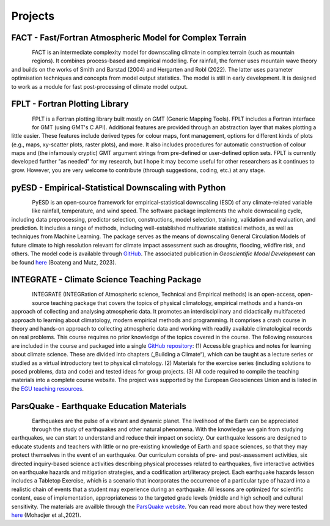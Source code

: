 Projects
========


FACT - Fast/Fortran Atmospheric Model for Complex Terrain
---------------------------------------------------------

.. figure:: img/FACT_dark.png
   :align: left

FACT is an intermediate complexity model for downscaling climate in complex terrain (such as mountain regions). It combines process-based and empirical modelling. For rainfall, the former uses mountain wave theory and builds on the works of Smith and Barstad (2004) and Hergarten and Robl (2022). The latter uses parameter optimisation techniques and concepts from model output statistics. The model is still in early development. It is designed to work as a module for fast post-processing of climate model output.


FPLT - Fortran Plotting Library
-------------------------------

.. figure:: img/FPLT.png
   :align: left

FPLT is a Fortran plotting library built mostly on GMT (Generic Mapping Tools). FPLT includes a Fortran interface for GMT (using GMT's C API). Additional features are provided through an abstraction layer that makes plotting a little easier. These features include derived types for colour maps, font management, options for different kinds of plots (e.g., maps, xy-scatter plots, raster plots), and more. It also includes procedures for automatic construction of colour maps and (the infamously cryptic) GMT argument strings from pre-defined or user-defined option sets. FPLT is currently developed further "as needed" for my research, but I hope it may become useful for other researchers as it continues to grow. However, you are very welcome to contribute (through suggestions, coding, etc.) at any stage.


pyESD - Empirical-Statistical Downscaling with Python
-----------------------------------------------------

.. figure:: img/pyESD-1.png
   :align: left

PyESD is an open-source framework for empirical-statistical downscaling (ESD) of any climate-related variable like rainfall, temperature, and wind speed. The software package implements the whole downscaling cycle, including data preprocessing, predictor selection, constructions, model selection, training, validation and evaluation, and prediction. It includes a range of methods, including well-established multivariate statistical methods, as well as techniques from Machine Learning. The package serves as the means of downscaling General Circulation Models of future climate to high resolution relevant for climate impact assessment such as droughts, flooding, wildfire risk, and others. The model code is available through `GitHub <https://github.com/Dan-Boat/PyESD>`_. The associated publication in *Geoscientific Model Development* can be found `here <https://gmd.copernicus.org/articles/16/6479/2023/>`_ (Boateng and Mutz, 2023).

.. seealso::

   The full documentation of the package, including tutorials and example applications, can be found `here <https://dan-boat.github.io/PyESD/>`_.


INTEGRATE - Climate Science Teaching Package
--------------------------------------------

.. figure:: img/integrateLogo.png
   :align: left

INTEGRATE (INTEGRation of Atmospheric science, Technical and Empirical methods) is an open-access, open-source teaching package that covers the topics of physical climatology, empirical methods and a hands-on approach of collecting and analysing atmospheric data. It promotes an interdisciplinary and didactically multifaceted approach to learning about climatology, modern empirical methods and programming. It comprises a crash course in theory and hands-on approach to collecting atmospheric data and working with readily available climatological records on real problems. This course requires no prior knowledge of the topics covered in the course. The following resources are included in the course and packaged into a single `GitHub repository <https://github.com/sebastian-mutz/integrate>`_:
(1) Accessible graphics and notes for learning about climate science. These are divided into chapters („Building a Climate“), which can be taught as a lecture series or studied as a virtual introductory text to physical climatology.
(2) Materials for the exercise series (including solutions to posed problems, data and code) and tested ideas for group projects.
(3) All code required to compile the teaching materials into a complete course website.
The project was supported by the European Geosciences Union and is listed in the `EGU teaching resources <https://www.egu.eu/education/resources/342/integrate-integration-of-atmospheric-science-technical-and-empirical-methods/>`_.

.. seealso::

   A full demonstration and explanation of the teaching package can be found on a compiled version of the course website that is hosted `here <http://integrate.mutz.science>`_.


ParsQuake - Earthquake Education Materials
------------------------------------------

.. figure:: img/parsquake.jpg
   :align: left

Earthquakes are the pulse of a vibrant and dynamic planet. The livelihood of the Earth can be appreciated through the study of earthquakes and other natural phenomena. With the knowledge we gain from studying earthquakes, we can start to understand and reduce their impact on society. Our earthquake lessons are designed to educate students and teachers with little or no pre-existing knowledge of Earth and space sciences, so that they may protect themselves in the event of an earthquake. Our curriculum consists of pre- and post-assessment activities, six directed inquiry-based science activities describing physical processes related to earthquakes, five interactive activities on earthquake hazards and mitigation strategies, and a codification art/literacy project. Each earthquake hazards lesson includes a Tabletop Exercise, which is a scenario that incorporates the occurrence of a particular type of hazard into a realistic chain of events that a student may experience during an earthquake. All lessons are optimized for scientific content, ease of implementation, appropriateness to the targeted grade levels (middle and high school) and cultural sensitivity. The materials are availble through the `ParsQuake website  <https://parsquake.org/>`_. You can read more about how they were tested `here <https://doi.org/10.5194/gc-4-281-2021>`_ (Mohadjer et al.,2021).

.. seealso::

   The videos, transcripts, supplemental material and news about the initiative can be found `here <https://parsquake.org/>`_.


